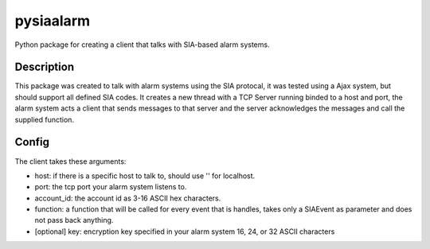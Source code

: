 ==========
pysiaalarm
==========


Python package for creating a client that talks with SIA-based alarm systems.


Description
===========

This package was created to talk with alarm systems using the SIA protocal, it was tested using a Ajax system, but should support all defined SIA codes. 
It creates a new thread with a TCP Server running binded to a host and port, the alarm system acts a client that sends messages to that server and the server acknowledges the messages and call the supplied function.


Config 
==========

The client takes these arguments:

- host: if there is a specific host to talk to, should use '' for localhost.
- port: the tcp port your alarm system listens to.
- account_id: the account id as 3-16 ASCII hex characters.
- function: a function that will be called for every event that is handles, takes only a SIAEvent as parameter and does not pass back anything.
- [optional] key: encryption key specified in your alarm system 16, 24, or 32 ASCII characters

